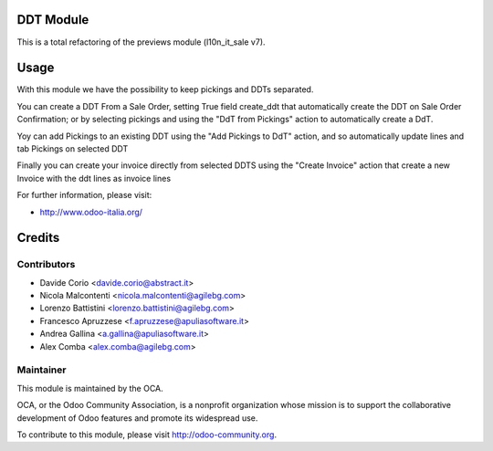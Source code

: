 .. image:: https://img.shields.io/badge/licence-AGPL--3-blue.svg
    :alt: License

DDT Module
==========

This is a total refactoring of the previews module (l10n_it_sale v7).

Usage
=====

With this module we have the possibility to keep pickings and DDTs
separated.

You can create a DDT From a Sale Order, setting True field create_ddt that
automatically create the DDT on Sale Order Confirmation; or by selecting 
pickings and using the "DdT from Pickings" action to automatically create a DdT. 

Yoy can add Pickings to an existing DDT using the "Add Pickings to DdT"
action, and so automatically update lines and tab Pickings on selected DDT

Finally you can create your invoice directly from selected DDTS using the 
"Create Invoice" action that create a new Invoice with the ddt lines as 
invoice lines

For further information, please visit:

* http://www.odoo-italia.org/

Credits
=======

Contributors
------------

* Davide Corio <davide.corio@abstract.it>
* Nicola Malcontenti <nicola.malcontenti@agilebg.com>
* Lorenzo Battistini <lorenzo.battistini@agilebg.com>
* Francesco Apruzzese <f.apruzzese@apuliasoftware.it>
* Andrea Gallina <a.gallina@apuliasoftware.it>
* Alex Comba <alex.comba@agilebg.com>

Maintainer
----------

.. image:: http://odoo-community.org/logo.png
   :alt: Odoo Community Association
   :target: http://odoo-community.org

This module is maintained by the OCA.

OCA, or the Odoo Community Association, is a nonprofit organization whose mission is to support the collaborative development of Odoo features and promote its widespread use.

To contribute to this module, please visit http://odoo-community.org.
